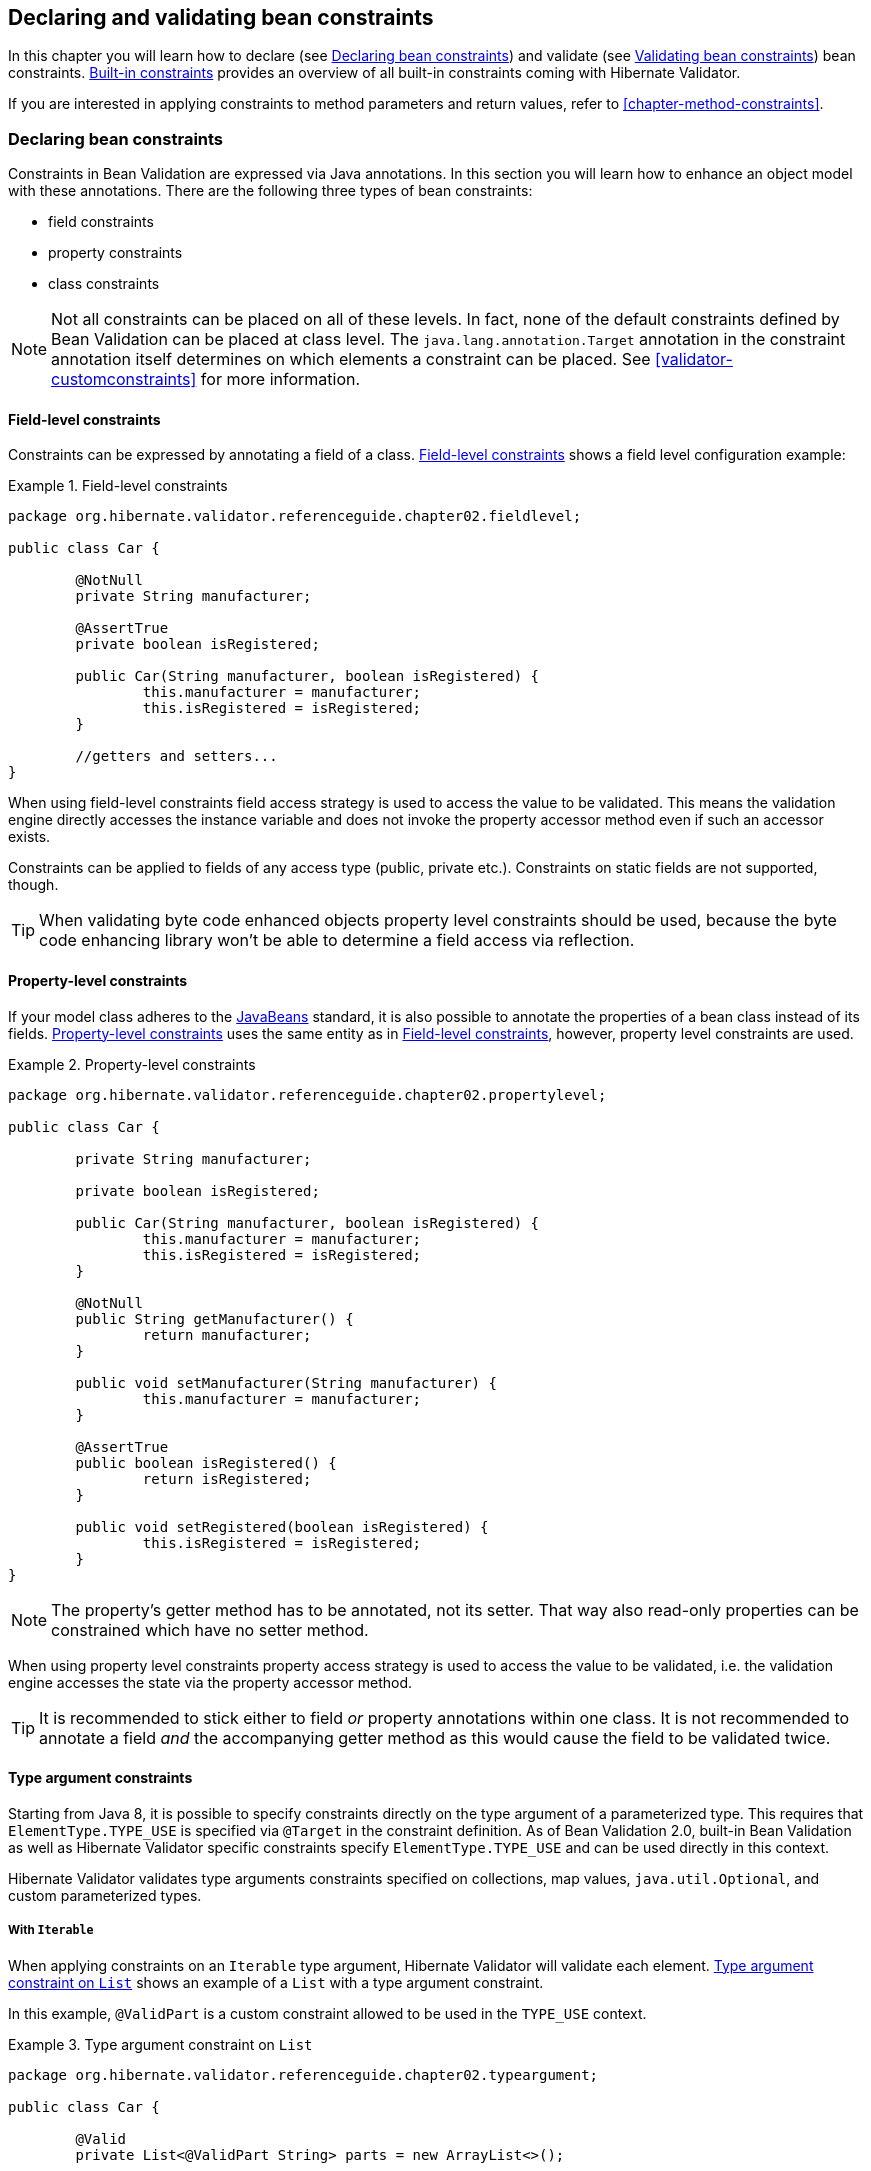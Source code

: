[[chapter-bean-constraints]]
== Declaring and validating bean constraints

In this chapter you will learn how to declare (see <<section-declaring-bean-constraints>>) and
validate (see <<section-validating-bean-constraints>>) bean constraints.
<<section-builtin-constraints>> provides an overview of all built-in constraints coming with
Hibernate Validator.

If you are interested in applying constraints to method parameters and return values, refer to
<<chapter-method-constraints>>.

[[section-declaring-bean-constraints]]
=== Declaring bean constraints

Constraints in Bean Validation are expressed via Java annotations. In this section you will learn
how to enhance an object model with these annotations. There are the following three types of bean
constraints:

* field constraints
* property constraints
* class constraints

[NOTE]
====
Not all constraints can be placed on all of these levels. In fact, none of the default constraints
defined by Bean Validation can be placed at class level. The `java.lang.annotation.Target` annotation
in the constraint annotation itself determines on which elements a constraint can be placed. See
<<validator-customconstraints>> for more information.
====

==== Field-level constraints

Constraints can be expressed by annotating a field of a class. <<example-field-level>> shows a field
level configuration example:

[[example-field-level]]
.Field-level constraints
====
[source, JAVA]
----
package org.hibernate.validator.referenceguide.chapter02.fieldlevel;

public class Car {

	@NotNull
	private String manufacturer;

	@AssertTrue
	private boolean isRegistered;

	public Car(String manufacturer, boolean isRegistered) {
		this.manufacturer = manufacturer;
		this.isRegistered = isRegistered;
	}

	//getters and setters...
}
----
====

When using field-level constraints field access strategy is used to access the value to be
validated. This means the validation engine directly accesses the instance variable and does not
invoke the property accessor method even if such an accessor exists.

Constraints can be applied to fields of any access type (public, private etc.). Constraints on
static fields are not supported, though.

[TIP]
====
When validating byte code enhanced objects property level constraints should be used, because the
byte code enhancing library won't be able to determine a field access via reflection.
====

==== Property-level constraints

If your model class adheres to the
http://www.oracle.com/technetwork/articles/javaee/spec-136004.html[JavaBeans] standard, it
is also possible to annotate the properties of a bean class instead of its fields.
<<example-property-level>> uses the same entity as in <<example-field-level>>, however, property level
constraints are used.

[[example-property-level]]
.Property-level constraints
====
[source, JAVA]
----
package org.hibernate.validator.referenceguide.chapter02.propertylevel;

public class Car {

	private String manufacturer;

	private boolean isRegistered;

	public Car(String manufacturer, boolean isRegistered) {
		this.manufacturer = manufacturer;
		this.isRegistered = isRegistered;
	}

	@NotNull
	public String getManufacturer() {
		return manufacturer;
	}

	public void setManufacturer(String manufacturer) {
		this.manufacturer = manufacturer;
	}

	@AssertTrue
	public boolean isRegistered() {
		return isRegistered;
	}

	public void setRegistered(boolean isRegistered) {
		this.isRegistered = isRegistered;
	}
}
----
====

[NOTE]
====
The property's getter method has to be annotated, not its setter. That way also read-only properties
can be constrained which have no setter method.
====

When using property level constraints property access strategy is used to access the value to be
validated, i.e. the validation engine accesses the state via the property accessor method.

[TIP]
====
It is recommended to stick either to field _or_ property annotations within one class. It is not
recommended to annotate a field _and_ the accompanying getter method as this would cause the field
to be validated twice.
====

[[type-arguments-constraints]]
==== Type argument constraints

Starting from Java 8, it is possible to specify constraints directly on the type argument of a
parameterized type. This requires that `ElementType.TYPE_USE` is specified via `@Target`
in the constraint definition. As of Bean Validation 2.0, built-in Bean Validation as well as
Hibernate Validator specific constraints specify `ElementType.TYPE_USE` and can be used
directly in this context.

Hibernate Validator validates type arguments constraints specified on collections, map values,
`java.util.Optional`, and custom parameterized types.

===== With `Iterable`

When applying constraints on an `Iterable` type argument, Hibernate Validator will validate each
element. <<example-type-arguments-constraints-collections>> shows an example of a
`List` with a type argument constraint.

In this example, `@ValidPart` is a custom constraint allowed to be used in the `TYPE_USE` context.

[[example-type-arguments-constraints-collections]]
.Type argument constraint on `List`
====
[source, JAVA]
----
package org.hibernate.validator.referenceguide.chapter02.typeargument;

public class Car {

	@Valid
	private List<@ValidPart String> parts = new ArrayList<>();

	public void addPart(String part) {
		parts.add( part );
	}

	//...
}
----

[source, JAVA]
----
Car car = Car();
car.addPart( "Wheel" );
car.addPart( null );

Set<ConstraintViolation<Car>> constraintViolations = validator.validate( car );

assertEquals( 1, constraintViolations.size() );
assertEquals(
		"'null' is not a valid car part.",
		constraintViolations.iterator().next().getMessage()
);
assertEquals( "parts[1]", constraintViolations.iterator().next().getPropertyPath().toString() );
----
====

===== With `Map`

Type argument constraints are also validated for map values. Constraints on the key are ignored.
<<example-type-arguments-constraints-map>> shows an example of a `Map` value with a type
argument constraint.

[[example-type-arguments-constraints-map]]
.Type argument constraint on maps
====
[source, JAVA]
----
package org.hibernate.validator.referenceguide.chapter02.typeargument;

public class Car {

	public static enum FuelConsumption {
		CITY,
		HIGHWAY
	}

	@Valid
	private EnumMap<FuelConsumption, @MaxAllowedFuelConsumption Integer> fuelConsumption = new EnumMap<>( FuelConsumption.class );

	public void setFuelConsumption(FuelConsumption consumption, int value) {
		fuelConsumption.put( consumption, value );
	}

    //...
}

----

[source, JAVA]
----
Car car = new Car();
car.setFuelConsumption( Car.FuelConsumption.HIGHWAY, 20 );

Set<ConstraintViolation<Car>> constraintViolations = validator.validate( car );

assertEquals( 1, constraintViolations.size() );
assertEquals( "20 is outside the max fuel consumption.", constraintViolations.iterator().next().getMessage() );
----
====


===== With `java.util.Optional`

When applying a constraint on the type argument of `Optional`, Hibernate Validator will automatically
unwrap the type and validate the internal value. <<example-type-arguments-constraints-optional>> shows
an example of an `Optional` with a type argument constraint.

[[example-type-arguments-constraints-optional]]
.Type argument constraint on Optional
====
[source, JAVA]
----
package org.hibernate.validator.referenceguide.chapter02.typeargument;

import java.util.ArrayList;
import java.util.EnumMap;
import java.util.List;
import java.util.Optional;
import javax.validation.Valid;

public class Car {

	private Optional<@MinTowingCapacity(1000) Integer> towingCapacity = Optional.empty();

	public void setTowingCapacity(Integer alias) {
		towingCapacity = Optional.of( alias );
	}

    //...
}

----

[source, JAVA]
----
Car car = Car();
car.setTowingCapacity( 100 );

Set<ConstraintViolation<Car>> constraintViolations = validator.validate( car );

assertEquals( 1, constraintViolations.size() );
assertEquals( "Not enough towing capacity.", constraintViolations.iterator().next().getMessage() );
assertEquals( "towingCapacity", constraintViolations.iterator().next().getPropertyPath().toString() );
----
====


===== With custom parameterized types

Type arguments constraints can with two restrictions also be used with custom types. First, a
`ValidatedValueUnwrapper` must be registered for the custom type allowing to retrieve
the value to validate (see <<section-value-handling>>). Second, only types with one type arguments
are supported. Parameterized types with two or more type arguments are not checked for type argument
constraints. This limitation might change in future versions.

<<example-type-arguments-constraints-custom-parameterized-type>> shows an example of a custom
parameterized type with a type argument constraint.

[[example-type-arguments-constraints-custom-parameterized-type]]
.Type argument constraint on custom parameterized type
====
[source, JAVA]
----
package org.hibernate.validator.referenceguide.chapter02.typeargument;

public class Car {

	private GearBox<@MinTorque(100) Gear> gearBox;

	public void setGearBox(GearBox<Gear> gearBox) {
		this.gearBox = gearBox;
	}

	//...
}

----

[source, JAVA]
----
package org.hibernate.validator.referenceguide.chapter02.typeargument;

public class GearBox<T extends Gear> {

	private final T gear;

	public GearBox(T gear) {
		this.gear = gear;
	}

	public Gear getGear() {
		return this.gear;
	}
}
----

[source, JAVA]
----
package org.hibernate.validator.referenceguide.chapter02.typeargument;

public class Gear {
	private final Integer torque;

	public Gear(Integer torque) {
		this.torque = torque;
	}

	public Integer getTorque() {
		return torque;
	}

	public static class AcmeGear extends Gear {
		public AcmeGear() {
			super( 100 );
		}
	}
}
----

[source, JAVA]
----
package org.hibernate.validator.referenceguide.chapter02.typeargument;

public class GearBoxUnwrapper extends ValidatedValueUnwrapper<GearBox> {
	@Override
	public Object handleValidatedValue(GearBox gearBox) {
		return gearBox == null ? null : gearBox.getGear();
	}

	@Override
	public Type getValidatedValueType(Type valueType) {
		return Gear.class;
	}
}
----

[source, JAVA]
----
Car car = Car();
car.setGearBox( new GearBox<>( new Gear.AcmeGear() ) );

Set<ConstraintViolation<Car>> constraintViolations = validator.validate( car );
assertEquals( 1, constraintViolations.size() );
assertEquals( "Gear is not providing enough torque.", constraintViolations.iterator().next().getMessage() );
assertEquals( "gearBox", constraintViolations.iterator().next().getPropertyPath().toString() );
----
====


[[validator-usingvalidator-classlevel]]
==== Class-level constraints

Last but not least, a constraint can also be placed on the class level. In this case not a single
property is subject of the validation but the complete object. Class-level constraints are useful if
the validation depends on a correlation between several properties of an object.

The Car class in <<example-class-level>> has the two attributes `seatCount` and `passengers` and it
should be ensured that the list of passengers has not more entries than seats are available. For
that purpose the `@ValidPassengerCount` constraint is added on the class level. The validator of that
constraint has access to the complete `Car` object, allowing to compare the numbers of seats and
passengers.

Refer to <<section-class-level-constraints>> to learn in detail how to implement this custom
constraint.

[[example-class-level]]
.Class-level constraint
====
[source, JAVA]
----
package org.hibernate.validator.referenceguide.chapter02.classlevel;

@ValidPassengerCount
public class Car {

	private int seatCount;

	private List<Person> passengers;

	//...
}
----
====

[[section-constraint-inheritance]]
==== Constraint inheritance

When a class implements an interface or extends another class, all constraint annotations declared
on the super-type apply in the same manner as the constraints specified on the class itself. To make
things clearer let's have a look at the following example:

.Constraint inheritance
====
[source, JAVA]
----
package org.hibernate.validator.referenceguide.chapter02.inheritance;

public class Car {

	private String manufacturer;

	@NotNull
	public String getManufacturer() {
		return manufacturer;
	}

	//...
}
----

[source, JAVA]
----
package org.hibernate.validator.referenceguide.chapter02.inheritance;

public class RentalCar extends Car {

	private String rentalStation;

	@NotNull
	public String getRentalStation() {
		return rentalStation;
	}

	//...
}
----
====

Here the class `RentalCar` is a subclass of `Car` and adds the property `rentalStation`. If an instance of
`RentalCar` is validated, not only the `@NotNull` constraint on `rentalStation` is evaluated, but also the
constraint on `manufacturer` from the parent class.

The same would be true, if `Car` was not a superclass but an interface implemented by `RentalCar`.

Constraint annotations are aggregated if methods are overridden. So if `RentalCar` overrode the
`getManufacturer()` method from `Car`, any constraints annotated at the overriding method would be
evaluated in addition to the `@NotNull` constraint from the superclass.

[[section-object-graph-validation]]
==== Object graphs

The Bean Validation API does not only allow to validate single class instances but also complete
object graphs (cascaded validation). To do so, just annotate a field or property representing a
reference to another object with `@Valid` as demonstrated in <<example-cascaded-validation>>.

[[example-cascaded-validation]]
.Cascaded validation
====
[source, JAVA]
----
package org.hibernate.validator.referenceguide.chapter02.objectgraph;

public class Car {

	@NotNull
	@Valid
	private Person driver;

	//...
}
----

[source, JAVA]
----
package org.hibernate.validator.referenceguide.chapter02.objectgraph;

public class Person {

	@NotNull
	private String name;

	//...
}
----
====

If an instance of `Car` is validated, the referenced `Person` object will be validated as well, as the
`driver` field is annotated with `@Valid`. Therefore the validation of a `Car` will fail if the `name` field
of the referenced `Person` instance is `null`.

The validation of object graphs is recursive, i.e. if a reference marked for cascaded validation
points to an object which itself has properties annotated with `@Valid`, these references will be
followed up by the validation engine as well. The validation engine will ensure that no infinite
loops occur during cascaded validation, for example if two objects hold references to each other.

Note that `null` values are getting ignored during cascaded validation.

Object graph validation also works for collection-typed fields. That means any attributes that


* are arrays
* implement `java.lang.Iterable` (especially `Collection`, `List` and `Set`)
* implement `java.util.Map`

can be annotated with `@Valid`, which will cause each contained element to be validated, when the
parent object is validated.

[[example-cascaded-validation-list]]
.Cascaded validation of a collection
====
[source, JAVA]
----
package org.hibernate.validator.referenceguide.chapter02.objectgraph.list;

public class Car {

	@NotNull
	@Valid
	private List<Person> passengers = new ArrayList<Person>();

	//...
}
----
====

So when validating an instance of the `Car` class shown in <<example-cascaded-validation-list>>, a
`ConstraintViolation` will be created, if any of the `Person` objects contained in the passengers list
has a `null` name.

[[section-validating-bean-constraints]]
=== Validating bean constraints

The `Validator` interface is the most important object in Bean Validation. The next section shows how
to obtain an `Validator` instance. Afterwards you'll learn how to use the different methods of the
`Validator` interface.

[[section-obtaining-validator]]
==== Obtaining a `Validator` instance

The first step towards validating an entity instance is to get hold of a `Validator` instance. The
road to this instance leads via the `Validation` class and a `ValidatorFactory`. The easiest way is to
use the static method `Validation#buildDefaultValidatorFactory()`:

.`Validation#buildDefaultValidatorFactory()`
====
[source, JAVA]
----
ValidatorFactory factory = Validation.buildDefaultValidatorFactory();
Validator validator = factory.getValidator();
----
====

This bootstraps a validator in the default configuration. Refer to <<chapter-bootstrapping>> to
learn more about the different bootstrapping methods and how to obtain a specifically configured
`Validator` instance.

==== Validator methods

The `Validator` interface contains three methods that can be used to either validate entire entities
or just single properties of the entity.

All three methods return a `Set<ConstraintViolation>`. The set is empty, if the validation succeeds.
Otherwise a `ConstraintViolation` instance is added for each violated constraint.

All the validation methods have a var-args parameter which can be used to specify, which validation
groups shall be considered when performing the validation. If the parameter is not specified the
default validation group (`javax.validation.groups.Default`) is used. The topic of validation groups
is discussed in detail in <<chapter-groups>>.

===== `Validator#validate()`

Use the `validate()` method to perform validation of all constraints of a given bean.
<<example-validator-validate>> shows the validation of an instance of the `Car` class from
<<example-property-level>> which fails to satisfy the `@NotNull` constraint on the `manufacturer`
property. The validation call therefore returns one `ConstraintViolation` object.

[[example-validator-validate]]
.Using `Validator#validate()`
====
[source, JAVA]
----
Car car = new Car( null, true );

Set<ConstraintViolation<Car>> constraintViolations = validator.validate( car );

assertEquals( 1, constraintViolations.size() );
assertEquals( "may not be null", constraintViolations.iterator().next().getMessage() );
----
====


===== `Validator#validateProperty()`

With help of the `validateProperty()` you can validate a single named property of a given object. The
property name is the JavaBeans property name.

.Using `Validator#validateProperty()`
====
[source, JAVA]
----
Car car = new Car( null, true );

Set<ConstraintViolation<Car>> constraintViolations = validator.validateProperty(
		car,
		"manufacturer"
);

assertEquals( 1, constraintViolations.size() );
assertEquals( "may not be null", constraintViolations.iterator().next().getMessage() );
----
====


===== `Validator#validateValue()`

By using the `validateValue()` method you can check whether a single property of a given class can be
validated successfully, if the property had the specified value:

.Using `Validator#validateValue()`
====
[source, JAVA]
----
Set<ConstraintViolation<Car>> constraintViolations = validator.validateValue(
		Car.class,
		"manufacturer",
		null
);

assertEquals( 1, constraintViolations.size() );
assertEquals( "may not be null", constraintViolations.iterator().next().getMessage() );
---

====

[NOTE]
====
`@Valid` is not honored by `validateProperty()` or `validateValue()`.
====


`Validator#validateProperty()` is for example used in the integration of Bean Validation into JSF 2
(see <<section-presentation-layer>>) to perform a validation of the values entered into a form
before they are propagated to the model.

[[section-constraint-violation-methods]]

==== `ConstraintViolation` methods

Now it is time to have a closer look at what a `ConstraintViolation` is. Using the different methods
of `ConstraintViolation` a lot of useful information about the cause of the validation failure can be
determined. <<table-constraint-violation>> gives an overview of these methods. The values in the
"Example" column refer to <<example-validator-validate>>.

[[table-constraint-violation]]
.The various `ConstraintViolation` methods
[options="header"]
|===============
|Method|Usage|Example
|`getMessage()`|The interpolated error message|"may not be null"
|`getMessageTemplate()`|The non-interpolated error message|"{... NotNull.message}"
|`getRootBean()`|The root bean being validated|car
|`getRootBeanClass()`|The class of the root bean being validated|`Car.class`
|`getLeafBean()`|If a bean constraint, the bean instance the constraint is
              applied on; If a property constraint, the bean instance hosting
              the property the constraint is applied on|`car`
|`getPropertyPath()`|The property path to the validated value from root
              bean|contains one node with kind
              `PROPERTY` and name "manufacturer"
|`getInvalidValue()`|The value failing to pass the constraint|`null`
|`getConstraintDescriptor()`|Constraint metadata reported to fail|descriptor for `@NotNull`

|===============


[[section-builtin-constraints]]
=== Built-in constraints

Hibernate Validator comprises a basic set of commonly used constraints. These are foremost the
constraints defined by the Bean Validation specification (see <<table-spec-constraints>>).
Additionally, Hibernate Validator provides useful custom constraints (see
<<table-custom-constraints>> and <<table-custom-country-constraints>>).

[[validator-defineconstraints-spec]]
==== Bean Validation constraints

<<table-spec-constraints>> shows purpose and supported data types of all constraints specified in
the Bean Validation API. All these constraints apply to the field/property level, there are no
class-level constraints defined in the Bean Validation specification. If you are using the Hibernate
object-relational mapper, some of the constraints are taken into account when creating the DDL for
your model (see column "Hibernate metadata impact").


[NOTE]
====
Hibernate Validator allows some constraints to be applied to more data types than required by the
Bean Validation specification (e.g. `@Max` can be applied to strings). Relying on this feature can
impact portability of your application between Bean Validation providers.
====


[[table-spec-constraints]]
.Bean Validation constraints
[options="header"]
|===============
|Annotation|Supported data types|Use|Hibernate metadata impact
|`@AssertFalse`|`Boolean`,
              `boolean`|Checks that the annotated element is
              false|None
|`@AssertTrue`|`Boolean`,
              `boolean`|Checks that the annotated element is
              true|None
|`@DecimalMax(value=,inclusive=)`|`BigDecimal`,
              `BigInteger`,
              `CharSequence`,
              `byte`, `short`,
              `int`, `long` and the
              respective wrappers of the primitive types; Additionally
              supported by HV: any sub-type of
              `Number`|Checks whether the annotated value is less than the
              specified maximum, when inclusive=false.
              Otherwise whether the value is less than or equal to the
              specified maximum. The parameter value is
              the string representation of the max value according to the
              `BigDecimal` string representation.|None
|`@DecimalMin(value=,inclusive=)`|`BigDecimal`,
              `BigInteger`,
              `CharSequence`,
              `byte`, `short`,
              `int`, `long` and the
              respective wrappers of the primitive types; Additionally
              supported by HV: any sub-type of
              `Number`|Checks whether the annotated value is larger than the
              specified minimum, when inclusive=false.
              Otherwise whether the value is larger than or equal to the
              specified minimum. The parameter value is
              the string representation of the min value according to the
              `BigDecimal` string representation.|None
|`@Digits(integer=,fraction=)`|BigDecimal,
              `BigInteger`,
              `CharSequence`,
              `byte`, `short`,
              `int`, `long` and the
              respective wrappers of the primitive types; Additionally
              supported by HV: any sub-type of
              `Number`|Checks whether the annotated value is a number having up to
              `integer` digits and
              `fraction` fractional digits|Defines column precision and scale
|`@Future`|`java.util.Date`,
              `java.util.Calendar`,
              `java.time.chrono.ChronoZonedDateTime`,
              `java.time.Instant`,
              `java.time.OffsetDateTime`; Additionally
              supported by HV, if the link:$$http://joda-time.sourceforge.net/$$[Joda Time]
              date/time API is on the class path: any implementations of
              `ReadablePartial` and
              `ReadableInstant`|Checks whether the annotated date is in the
              future|None
|`@Max(value=)`|`BigDecimal`,
              `BigInteger`, `byte`,
              `short`, `int`,
              `long` and the respective wrappers of the
              primitive types; Additionally supported by HV: any sub-type of
              `CharSequence` (the numeric value
              represented by the character sequence is evaluated), any
              sub-type of `Number`|Checks whether the annotated value is less than or equal
              to the specified maximum|Adds a check constraint on the column
|`@Min(value=)`|`BigDecimal`,
              `BigInteger`, `byte`,
              `short`, `int`,
              `long` and the respective wrappers of the
              primitive types; Additionally supported by HV: any sub-type of
              `CharSequence` (the numeric value
              represented by the char sequence is evaluated), any sub-type of
              `Number`|Checks whether the annotated value is higher than or
              equal to the specified minimum|Adds a check constraint on the column
|`@NotNull`|Any type|Checks that the annotated value is not
              `null`.|Column(s) are not nullable
|`@Null`|Any type|Checks that the annotated value is
              `null`|None
|`@Past`|`java.util.Date`,
              `java.util.Calendar`,
              `java.time.chrono.ChronoZonedDateTime`,
              `java.time.Instant`,
              `java.time.OffsetDateTime`; Additionally
              supported by HV, if the link:$$http://joda-time.sourceforge.net/$$[Joda Time]
              date/time API is on the class path: any implementations of
              `ReadablePartial` and
              `ReadableInstant`|Checks whether the annotated date is in the past|None
|`@Pattern(regex=,flag=)`|`CharSequence`|Checks if the annotated string matches the regular
              expression `regex` considering the given
              flag `match`|None
|`@Size(min=, max=)`|`CharSequence`,
              `Collection`, `Map`
              and arrays|Checks if the annotated element's size is between `min` and
              `max` (inclusive)|Column length will be set to
              `max`
|`@Valid`|Any non-primitive type|Performs validation recursively on the associated object.
              If the object is a collection or an array, the elements are
              validated recursively. If the object is a map, the value
              elements are validated recursively.|None

|===============



[NOTE]
====
On top of the parameters indicated in <<table-spec-constraints>> each constraint has the parameters
message, groups and payload. This is a requirement of the Bean Validation specification.
====


[[validator-defineconstraints-hv-constraints]]
==== Additional constraints

In addition to the constraints defined by the Bean Validation API Hibernate Validator provides
several useful custom constraints which are listed in <<table-custom-constraints>>. With one
exception also these constraints apply to the field/property level, only `@ScriptAssert` is a class-
level constraint.

[[table-custom-constraints]]
.Custom constraints
[cols="4*", options="header"]
|===============
|Annotation
|Supported data types
|Use
|Hibernate metadata impact

|`@CreditCardNumber(ignoreNonDigitCharacters=)`
|`CharSequence`
|Checks that the annotated character sequence passes the
 Luhn checksum test. Note, this validation aims to check for user
 mistakes, not credit card validity! See also
 http://www.merriampark.com/anatomycc.htm[Anatomy of Credit Card Numbers]. `ignoreNonDigitCharacters`
 allows to ignore non digit characters. The default is `false`.
|None

|`@EAN`
|`CharSequence`
|Checks that the annotated character sequence is a valid
link:$$http://en.wikipedia.org/wiki/International_Article_Number_%28EAN%29$$[EAN] barcode.
type determines the type of barcode. The default is EAN-13.
|None

|`@Email`
|`CharSequence`
|Checks whether the specified character sequence is a valid email address. The optional parameters
`regexp` and `flags` allow to specify an additional regular expression (including regular expression
flags) which the email must match.
|None

|`@Length(min=, +
         max=)`
|`CharSequence`
|Validates that the annotated character sequence is
              between `min` and
              `max` included
|Column length will be set to max

|`@LuhnCheck(startIndex= , +
            endIndex=, +
            checkDigitIndex=, +
            ignoreNonDigitCharacters=)`
|`CharSequence`
|Checks that the digits within the annotated character
sequence pass the Luhn checksum algorithm (see also
link:$$http://en.wikipedia.org/wiki/Luhn_algorithm$$[Luhn algorithm]). `startIndex` and
`endIndex` allow to only run the algorithm on
the specified sub-string. `checkDigitIndex`
allows to use an arbitrary digit within the character sequence
as the check digit. If not specified it is assumed that the
check digit is part of the specified range. Last but not least,
`ignoreNonDigitCharacters` allows to ignore
non digit characters.
|None

|`@Mod10Check(multiplier=, +
             weight=, +
             startIndex=, +
             endIndex=, +
             checkDigitIndex=, +
             ignoreNonDigitCharacters=)`
|`CharSequence`
|Checks that the digits within the annotated character
sequence pass the generic mod 10 checksum algorithm.
`multiplier` determines the multiplier for
odd numbers (defaults to 3), `weight` the
weight for even numbers (defaults to 1).
`startIndex` and
`endIndex` allow to only run the algorithm on
the specified sub-string. `checkDigitIndex`
allows to use an arbitrary digit within the character sequence
as the check digit. If not specified it is assumed that the
check digit is part of the specified range. Last but not least,
`ignoreNonDigitCharacters` allows to ignore
non digit characters.
|None

|`@Mod11Check(threshold=, +
             startIndex=, +
             endIndex=, +
             checkDigitIndex=, +
             ignoreNonDigitCharacters=, +
             treatCheck10As=, +
             treatCheck11As=)`
|`CharSequence`
|Checks that the digits within the annotated character
sequence pass the mod 11 checksum algorithm.
`threshold` specifies the threshold for the
mod11 multiplier growth; if no value is specified the multiplier
will grow indefinitely. `treatCheck10As`
and `treatCheck11As` specify the check
digits to be used when the mod 11 checksum equals 10 or 11,
respectively. Default to X and 0, respectively.
`startIndex`, `endIndex`
`checkDigitIndex` and
`ignoreNonDigitCharacters` carry the same
semantics as in `@Mod10Check`.
|None

|`@NotBlank`
|`CharSequence`
|Checks that the annotated character sequence is not null
and the trimmed length is greater than 0. The difference to
`@NotEmpty` is that this constraint can
only be applied on strings and that trailing white-spaces are
ignored.
|None

|`@NotEmpty`
|`CharSequence`, `Collection`, `Map` and arrays
|Checks whether the annotated element is not null nor empty
|None

|`@Range(min=, +
        max=)`
|`BigDecimal`, `BigInteger`, `CharSequence`, `byte`, `short`, `int`, `long` and the respective wrappers of the
primitive types
|Checks whether the annotated value lies between (inclusive) the specified minimum and maximum
|None

|`@SafeHtml(whitelistType= , +
           additionalTags=, +
           additionalTagsWithAttributes=)`
|`CharSequence`
|Checks whether the annotated value
contains potentially malicious fragments such as `<script/>`. In order to use this
constraint, the
link:$$http://jsoup.org/$$[jsoup] library must be part of the class path.
With the `whitelistType` attribute a predefined whitelist type can be chosen which can
be refined via `additionalTags` or `additionalTagsWithAttributes`. The former allows to
add tags without any attributes, whereas the latter allows to specify tags and
optionally allowed attributes using the annotation `@SafeHtml.Tag`.
|None

|`@ScriptAssert(lang=, +
              script=, +
              alias=)`
|Any type
|Checks whether the given script can successfully be
evaluated against the annotated element. In order to use this
constraint, an implementation of the Java Scripting API as
defined by JSR 223 ("Scripting for the
Java^TM^ Platform") must part of the
class path. The expressions to be evaluated can be written in
any scripting or expression language, for which a JSR 223
compatible engine can be found in the class path.
|None

|`@URL(protocol=, +
      host=, +
      port=, +
      regexp=, +
      flags=)`
|`CharSequence`
|Checks if the annotated character sequence is a valid URL
according to RFC2396. If any of the optional parameters
`protocol`, `host` or
`port` are specified, the corresponding URL
fragments must match the specified values. The optional
parameters `regexp` and
`flags` allow to specify an additional
regular expression (including regular expression flags) which
the URL must match. Per default this constraint used the `java.net.URL` constructor to
verify whether a given string represents a valid URL. A regular expression based version is also
available - `RegexpURLValidator` - which can be configured via XML
(see <<section-mapping-xml-constraints>>) or the programmatic API
(see <<section-programmatic-constraint-definition>>).
|None

|===============




===== Country specific constraints

Hibernate Validator offers also some country specific constraints, e.g. for the validation of social
security numbers.

[NOTE]
====
If you have to implement a country specific constraint, consider making it a contribution to
Hibernate Validator!
====


[[table-custom-country-constraints]]
.Custom country specific constraints
[options="header"]
|===============
|Annotation|Supported data types|Use|Country|Hibernate metadata impact
|`@CNPJ`|`CharSequence`|Checks that the annotated character sequence represents
                a Brazilian corporate tax payer registry number (Cadastro de
                Pessoa Juríeddica)|Brazil|None
|`@CPF`|`CharSequence`|Checks that the annotated character sequence represents
                a Brazilian individual taxpayer registry number (Cadastro de
                Pessoa Fídsica)|Brazil|None
|`@TituloEleitoral`|`CharSequence`|Checks that the annotated character sequence represents
                a Brazilian voter ID card number (link:$$http://ghiorzi.org/cgcancpf.htm$$[Título Eleitoral])|Brazil|None

|===============



[TIP]
====
In some cases neither the Bean Validation constraints nor the custom constraints provided by
Hibernate Validator will fulfill your requirements. In this case you can easily write your own
constraint. You can find more information in <<validator-customconstraints>>.
====


